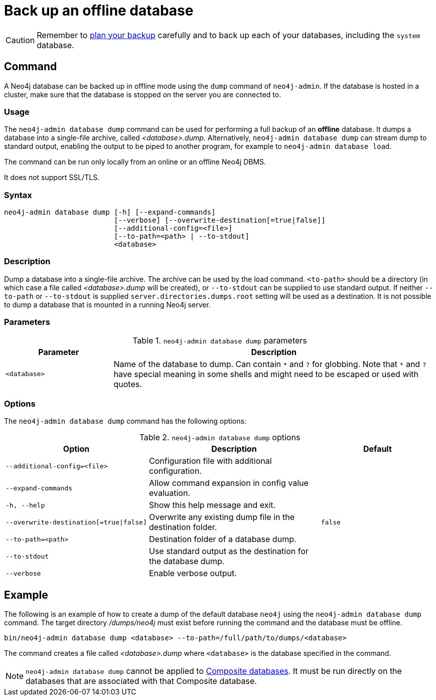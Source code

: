 :description: This section describes how to back up an offline database.
[[offline-backup]]
= Back up an offline database

[CAUTION]
====
Remember to xref:backup-restore/planning.adoc[plan your backup] carefully and to back up each of your databases, including the `system` database.
====


[[offline-backup-command]]
== Command

A Neo4j database can be backed up in offline mode using the `dump` command of `neo4j-admin`.
If the database is hosted in a cluster, make sure that the database is stopped on the server you are connected to.


[[offline-backup-command-usage]]
=== Usage

The `neo4j-admin database dump` command can be used for performing a full backup of an **offline** database.
It dumps a database into a single-file archive, called _<database>.dump_.
Alternatively, `neo4j-admin database dump` can stream dump to standard output, enabling the output to be piped to another program, for example to `neo4j-admin database load`.

The command can be run only locally from an online or an offline Neo4j DBMS.

It does not support SSL/TLS.


[[offline-command-syntax]]
=== Syntax

[source,role=noheader]
----
neo4j-admin database dump [-h] [--expand-commands]
                          [--verbose] [--overwrite-destination[=true|false]]
                          [--additional-config=<file>]
                          [--to-path=<path> | --to-stdout]
                          <database>
----

=== Description

Dump a database into a single-file archive.
The archive can be used by the load command.
`<to-path>` should be a directory (in which case a file called _<database>.dump_ will be created), or `--to-stdout` can be supplied to use standard output.
If neither `--to-path` or `--to-stdout` is supplied `server.directories.dumps.root` setting will be used as a destination.
It is not possible to dump a database that is mounted in a running Neo4j server.

=== Parameters

.`neo4j-admin database dump` parameters
[options="header", cols="1m,3a"]
|===
| Parameter
| Description

|<database>
|Name of the database to dump. Can contain `\*` and `?` for globbing.
 Note that `*` and `?` have special meaning in some shells and might need to be escaped or used with quotes.
|===

[[offline-backup-command-options]]
=== Options

The `neo4j-admin database dump` command has the following options:

.`neo4j-admin database dump` options
[options="header", cols="5m,6a,4m"]
|===
| Option
| Description
| Default

|--additional-config=<file>
|Configuration file with additional configuration.
|

|--expand-commands
|Allow command expansion in config value evaluation.
|

| -h, --help
|Show this help message and exit.
|

| --overwrite-destination[=true\|false]
|Overwrite any existing dump file in the destination folder.
|false

|--to-path=<path>
|Destination folder of a database dump.
|

|--to-stdout
|Use standard output as the destination for the database dump.
|

|--verbose
|Enable verbose output.
|
|===


[[offline-backup-example]]
== Example

The following is an example of how to create a dump of the default database `neo4j` using the `neo4j-admin database dump` command.
The target directory _/dumps/neo4j_ must exist before running the command and the database must be offline.

[source, shell, role="nocopy"]
----
bin/neo4j-admin database dump <database> --to-path=/full/path/to/dumps/<database>
----

The command creates a file called _<database>.dump_ where `<database>` is the database specified in the command.

[NOTE]
====
`neo4j-admin database dump` cannot be applied to xref:composite-databases/index.adoc[Composite databases].
It must be run directly on the databases that are associated with that Composite database.
====
